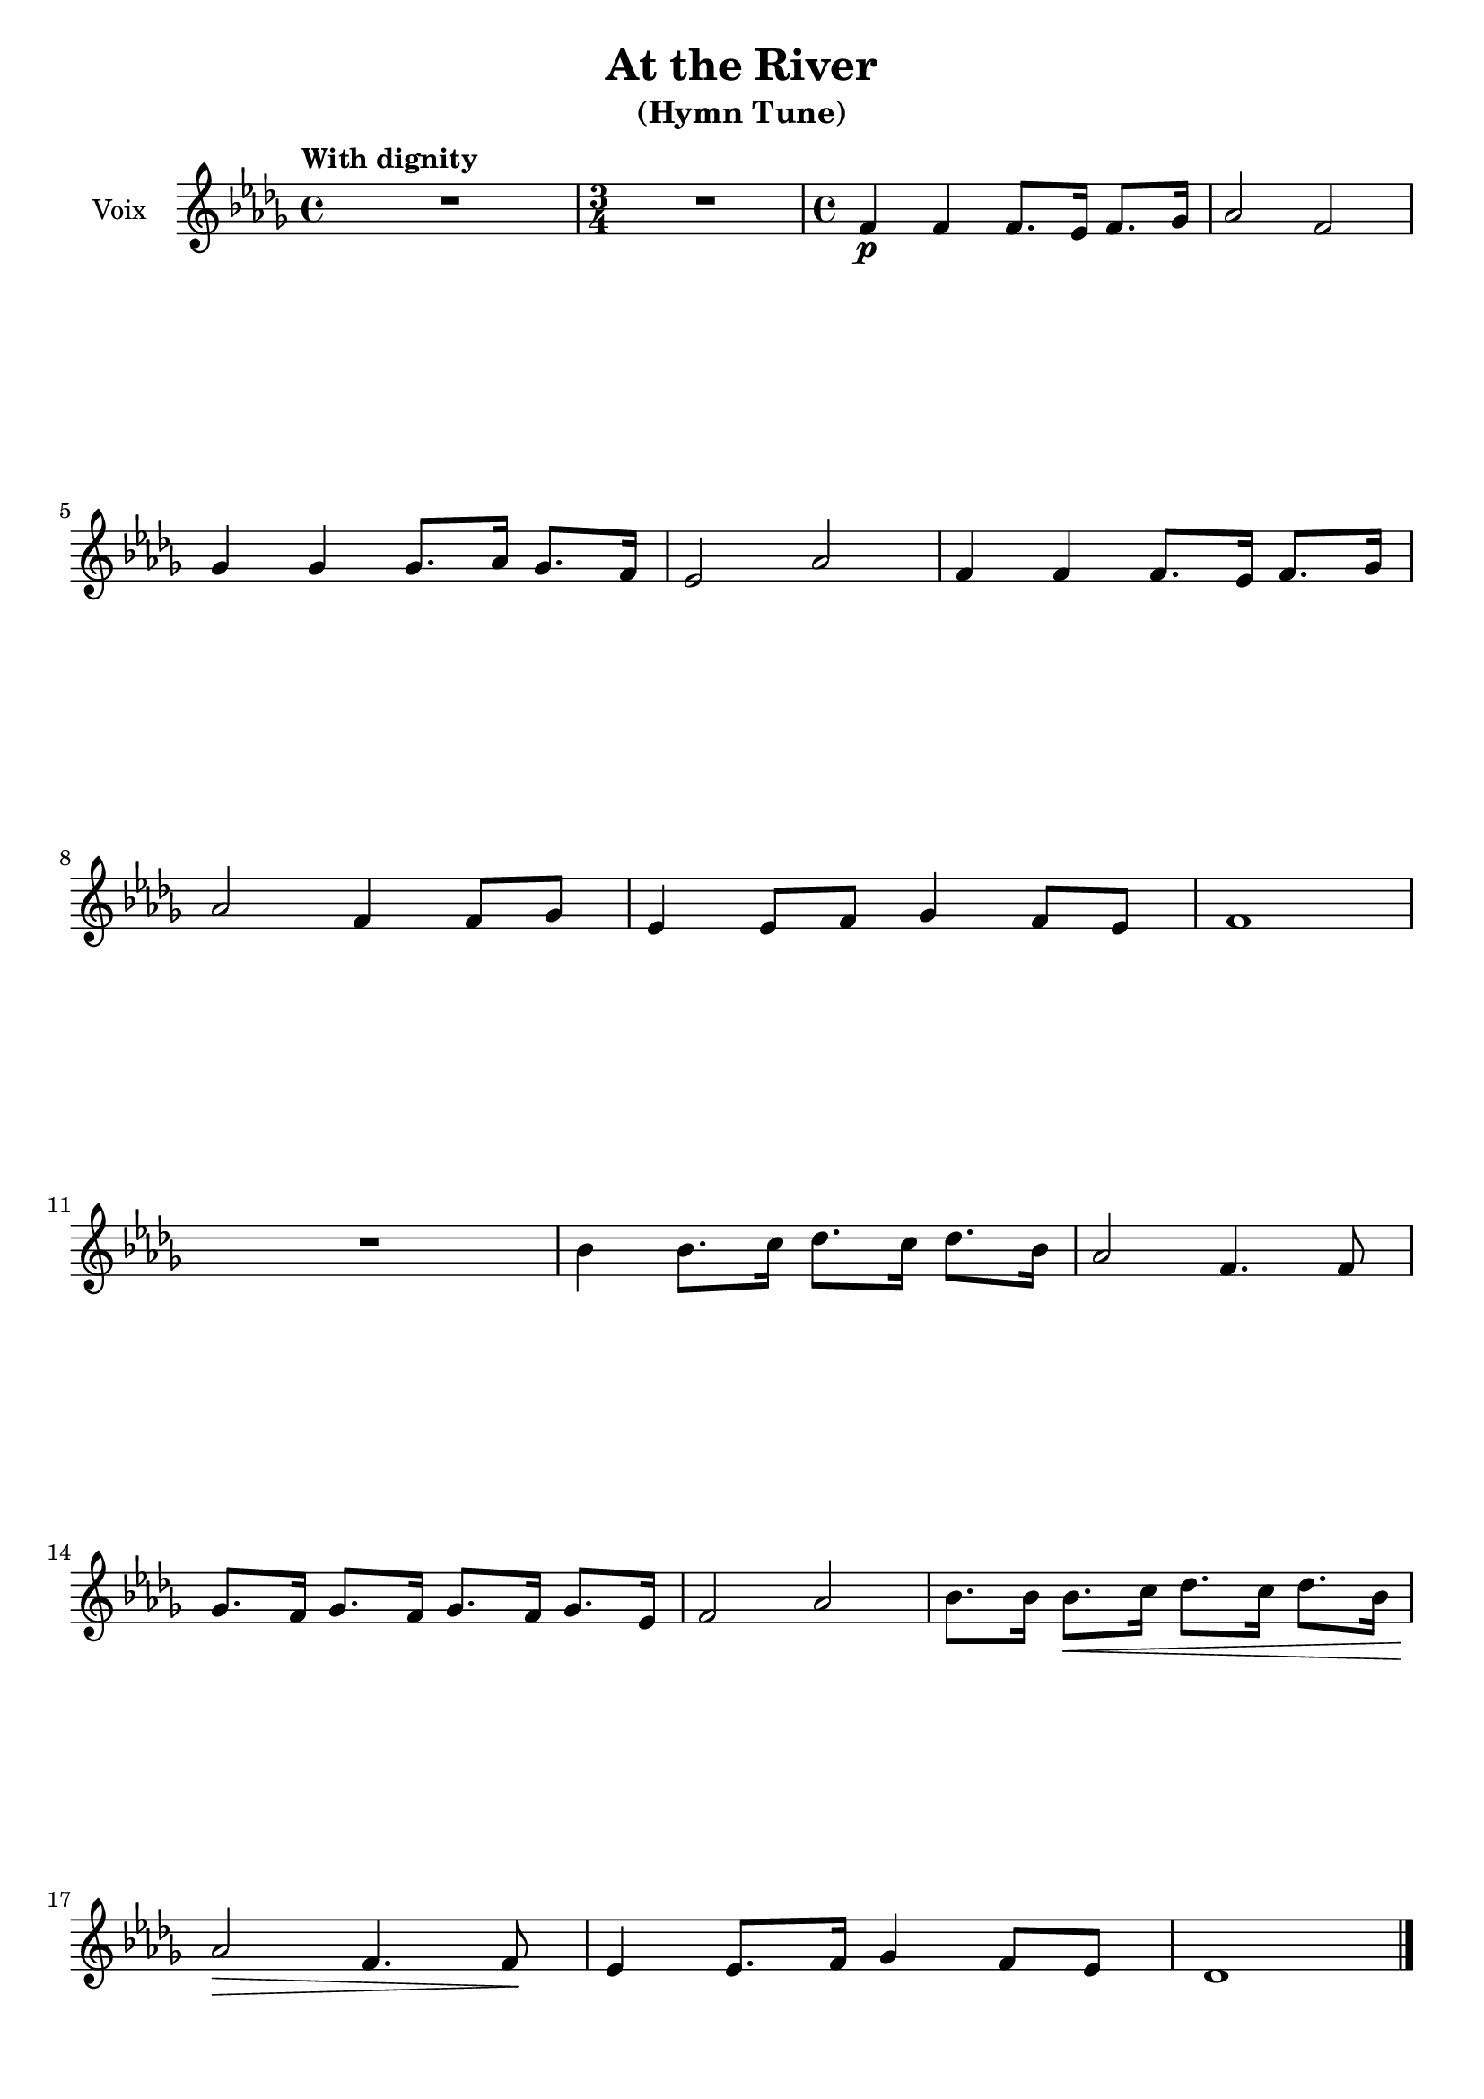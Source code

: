 \version "2.17.30"

\header {
  title = "At the River"
  subtitle = "(Hymn Tune)"
  %arranger = "Aaron Copland"
  % Supprimer le pied de page par défaut
  tagline = ##f
}

global = {
  \key des \major
  \time 4/4
  \tempo "With dignity"
}

sopranoVoice = \relative c' {
  \global
  %\dynamicUp
  % En avant la musique !
  R1
  \time 3/4
  R2.
  \time 4/4
  f4\p f f8. es16 f8. ges16
  aes2 f
  ges4 ges ges8. aes16 ges8. f16
  es2 aes
   f4 f f8. es16 f8. ges16
  aes2 f4 f8 ges
  es4 es8 f ges4 f8 es
  f1
  R1
  bes4 bes8. c16 des8. c16 des8. bes16
  aes2 f4. f8
  ges8. f16 ges8. f16 ges8. f16 ges8. es16
  f2 aes
   bes8. bes16 bes8.\< c16 des8. c16 des8. bes16
  aes2\> f4. f8\!
  es4 es8. f16 ges4 f8 es
  des1 \bar"|."
}

verse = \lyricmode {
  % Ajouter ici des paroles.
  
}

\score {
  \new Staff \with {
    instrumentName = "Voix"
    midiInstrument = "choir aahs"
  } { \sopranoVoice }
  \addlyrics { \verse }
  \layout { }
  \midi {
    \context {
      \Score
      tempoWholesPerMinute = #(ly:make-moment 100 4)
    }
  }
}
\paper {
  ragged-last-bottom = ##f
}